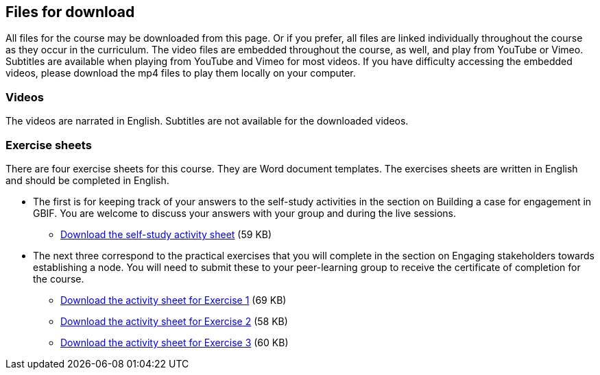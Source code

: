 == Files for download

All files for the course may be downloaded from this page. 
Or if you prefer, all files are linked individually throughout the course as they occur in the curriculum. 
The video files are embedded throughout the course, as well, and play from YouTube or Vimeo. Subtitles are available when playing from YouTube and Vimeo for most videos. 
If you have difficulty accessing the embedded videos, please download the mp4 files to play them locally on your computer.

=== Videos
The videos are narrated in English. Subtitles are not available for the downloaded videos.

// link:../videos/linkname.zip[linkname.zip,opts=download] (??.? MB)

=== Exercise sheets
There are four exercise sheets for this course. 
They are Word document templates. 
The exercises sheets are written in English and should be completed in English.

* The first is for keeping track of your answers to the self-study activities in the section on Building a case for engagement in GBIF. You are welcome to discuss your answers with your group and during the live sessions. 

** link:../course-docs/A-Exercise-sheet-EN.docx[Download the self-study activity sheet] (59 KB)


* The next three correspond to the practical exercises that you will complete in the section on Engaging stakeholders towards establishing a node. You will need to submit these to your peer-learning group to receive the certificate of completion for the course.

** link:../course-docs/B-Exercise-1-Exercise-sheet-EN.docx[Download the activity sheet for Exercise 1] (69 KB)

** link:../course-docs/C-Exercise-2-Exercise-sheet-EN.docx[Download the activity sheet for Exercise 2] (58 KB)

** link:../course-docs/D-Exercise-3-Exercise-sheet-EN.docx[Download the activity sheet for Exercise 3] (60 KB)



